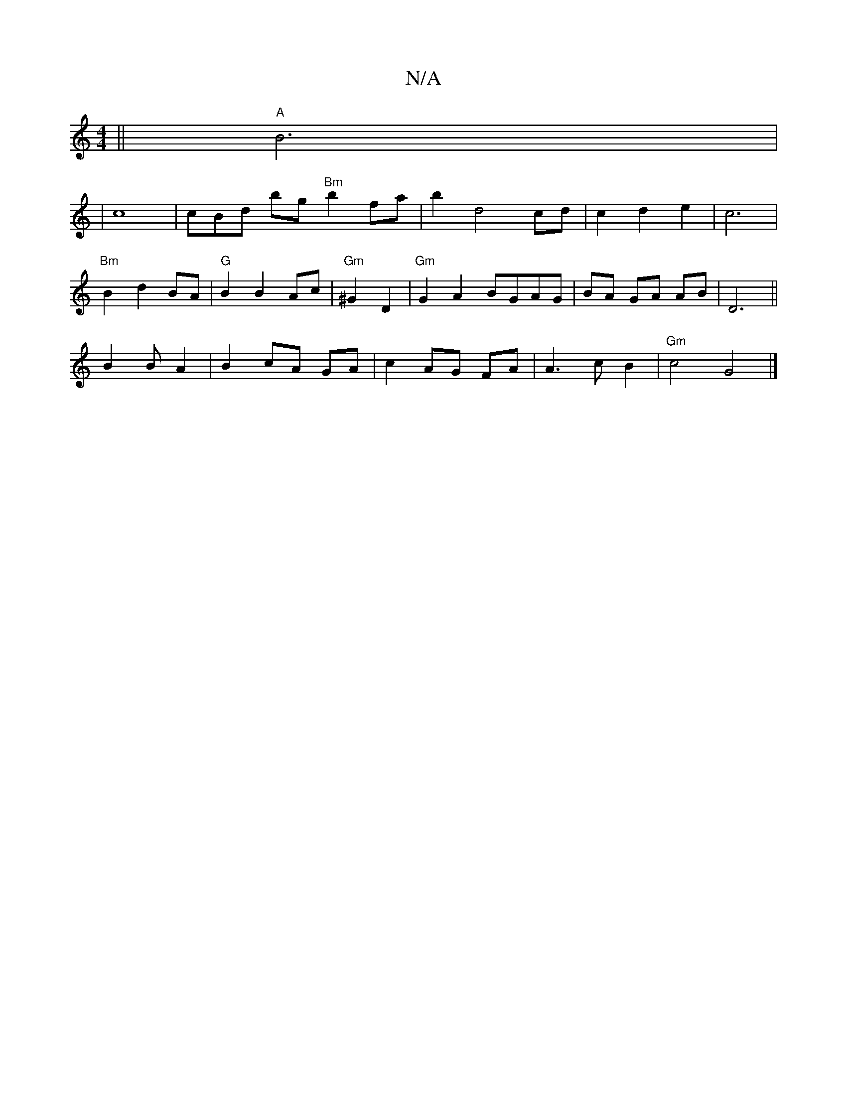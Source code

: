 X:1
T:N/A
M:4/4
R:N/A
K:Cmajor
2 ||"A"B6 |
|c8|cBd bg"Bm"b2 fa |b2 d4cd | c2 d2 e2 | c6 |
"Bm"B2 d2 BA |"G"B2 B2 Ac |"Gm"^G2 D2 |"Gm"G2 A2 BGAG|BA GA AB | D6 ||
B2 B A2 | B2 cA GA |c2 AG FA | A3 c B2 |"Gm" c4 G4 |]

"Em"G2 B2 A2 |"